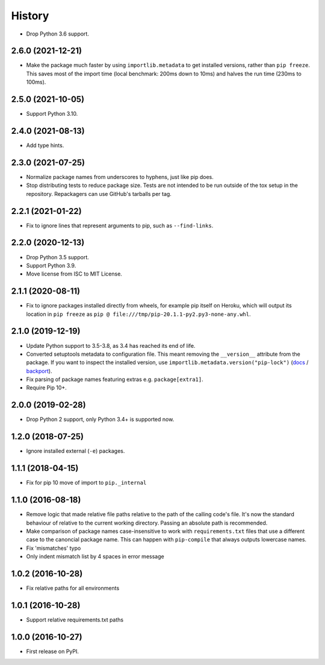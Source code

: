 =======
History
=======

* Drop Python 3.6 support.

2.6.0 (2021-12-21)
------------------

* Make the package much faster by using ``importlib.metadata`` to get installed
  versions, rather than ``pip freeze``. This saves most of the import time
  (local benchmark: 200ms down to 10ms) and halves the run time (230ms to
  100ms).

2.5.0 (2021-10-05)
------------------

* Support Python 3.10.

2.4.0 (2021-08-13)
------------------

* Add type hints.

2.3.0 (2021-07-25)
------------------

* Normalize package names from underscores to hyphens, just like pip does.

* Stop distributing tests to reduce package size. Tests are not intended to be
  run outside of the tox setup in the repository. Repackagers can use GitHub's
  tarballs per tag.

2.2.1 (2021-01-22)
------------------

* Fix to ignore lines that represent arguments to pip, such as
  ``--find-links``.

2.2.0 (2020-12-13)
------------------

* Drop Python 3.5 support.
* Support Python 3.9.
* Move license from ISC to MIT License.

2.1.1 (2020-08-11)
------------------

* Fix to ignore packages installed directly from wheels, for example pip itself
  on Heroku, which will output its location in ``pip freeze`` as
  ``pip @ file:///tmp/pip-20.1.1-py2.py3-none-any.whl``.

2.1.0 (2019-12-19)
------------------

* Update Python support to 3.5-3.8, as 3.4 has reached its end of life.
* Converted setuptools metadata to configuration file. This meant removing the
  ``__version__`` attribute from the package. If you want to inspect the
  installed version, use
  ``importlib.metadata.version("pip-lock")``
  (`docs <https://docs.python.org/3.8/library/importlib.metadata.html#distribution-versions>`__ /
  `backport <https://pypi.org/project/importlib-metadata/>`__).
* Fix parsing of package names featuring extras e.g. ``package[extra1]``.
* Require Pip 10+.

2.0.0 (2019-02-28)
------------------

* Drop Python 2 support, only Python 3.4+ is supported now.

1.2.0 (2018-07-25)
------------------

* Ignore installed external (``-e``) packages.

1.1.1 (2018-04-15)
------------------

* Fix for pip 10 move of import to ``pip._internal``

1.1.0 (2016-08-18)
------------------

* Remove logic that made relative file paths relative to the path of the
  calling code's file. It's now the standard behaviour of relative to the
  current working directory. Passing an absolute path is recommended.
* Make comparison of package names case-insensitive to work with
  ``requirements.txt`` files that use a different case to the canoncial package
  name. This can happen with ``pip-compile`` that always outputs lowercase
  names.
* Fix 'mismatches' typo
* Only indent mismatch list by 4 spaces in error message

1.0.2 (2016-10-28)
------------------

* Fix relative paths for all environments

1.0.1 (2016-10-28)
------------------

* Support relative requirements.txt paths

1.0.0 (2016-10-27)
------------------

* First release on PyPI.
